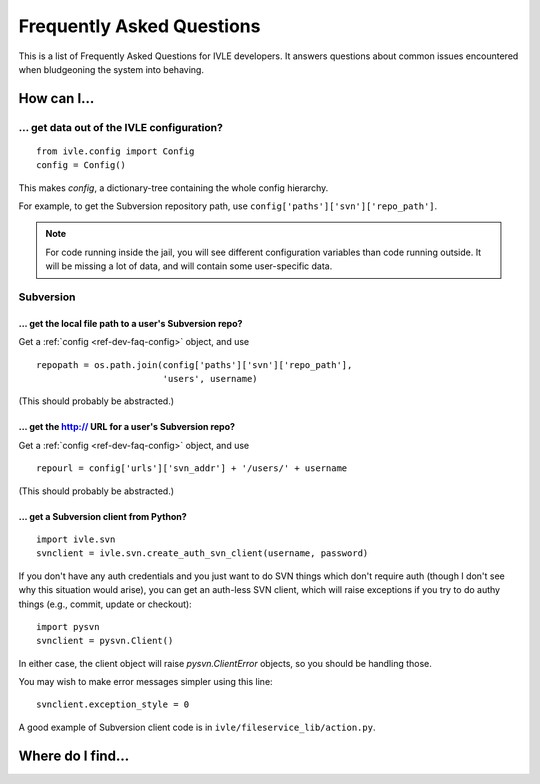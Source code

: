 .. IVLE - Informatics Virtual Learning Environment
   Copyright (C) 2007-2009 The University of Melbourne

.. This program is free software; you can redistribute it and/or modify
   it under the terms of the GNU General Public License as published by
   the Free Software Foundation; either version 2 of the License, or
   (at your option) any later version.

.. This program is distributed in the hope that it will be useful,
   but WITHOUT ANY WARRANTY; without even the implied warranty of
   MERCHANTABILITY or FITNESS FOR A PARTICULAR PURPOSE.  See the
   GNU General Public License for more details.

.. You should have received a copy of the GNU General Public License
   along with this program; if not, write to the Free Software
   Foundation, Inc., 51 Franklin St, Fifth Floor, Boston, MA  02110-1301  USA

.. _ref-dev-faq:

**************************
Frequently Asked Questions
**************************

This is a list of Frequently Asked Questions for IVLE developers. It answers
questions about common issues encountered when bludgeoning the system into
behaving.

.. _ref-dev-faq-how:

How can I...
============

.. _ref-dev-faq-config:

... get data out of the IVLE configuration?
-------------------------------------------

::

    from ivle.config import Config
    config = Config()

This makes `config`, a dictionary-tree containing the whole config hierarchy.

For example, to get the Subversion repository path, use
``config['paths']['svn']['repo_path']``.

.. note::
   For code running inside the jail, you will see different configuration
   variables than code running outside. It will be missing a lot of data, and
   will contain some user-specific data.

Subversion
----------

... get the local file path to a user's Subversion repo?
~~~~~~~~~~~~~~~~~~~~~~~~~~~~~~~~~~~~~~~~~~~~~~~~~~~~~~~~

Get a :ref:`config <ref-dev-faq-config>` object, and use ::

    repopath = os.path.join(config['paths']['svn']['repo_path'],
                            'users', username)

(This should probably be abstracted.)

... get the http:// URL for a user's Subversion repo?
~~~~~~~~~~~~~~~~~~~~~~~~~~~~~~~~~~~~~~~~~~~~~~~~~~~~~

Get a :ref:`config <ref-dev-faq-config>` object, and use ::

    repourl = config['urls']['svn_addr'] + '/users/' + username

(This should probably be abstracted.)

... get a Subversion client from Python?
~~~~~~~~~~~~~~~~~~~~~~~~~~~~~~~~~~~~~~~~

::

    import ivle.svn
    svnclient = ivle.svn.create_auth_svn_client(username, password)

If you don't have any auth credentials and you just want to do SVN things
which don't require auth (though I don't see why this situation would arise),
you can get an auth-less SVN client, which will raise exceptions if you try to
do authy things (e.g., commit, update or checkout)::

    import pysvn
    svnclient = pysvn.Client()

In either case, the client object will raise `pysvn.ClientError` objects, so
you should be handling those.

You may wish to make error messages simpler using this line::

    svnclient.exception_style = 0

A good example of Subversion client code is in
``ivle/fileservice_lib/action.py``.

.. _ref-dev-faq-where:

Where do I find...
==================

.. This is for finding obscure things in the code.
